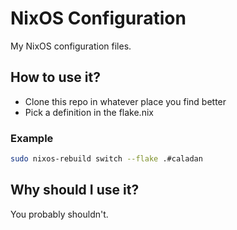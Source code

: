 * NixOS Configuration

My NixOS configuration files.

** How to use it?

- Clone this repo in whatever place you find better
- Pick a definition in the flake.nix

*** Example

#+BEGIN_SRC bash
sudo nixos-rebuild switch --flake .#caladan
#+END_SRC

** Why should I use it?

You probably shouldn't.
